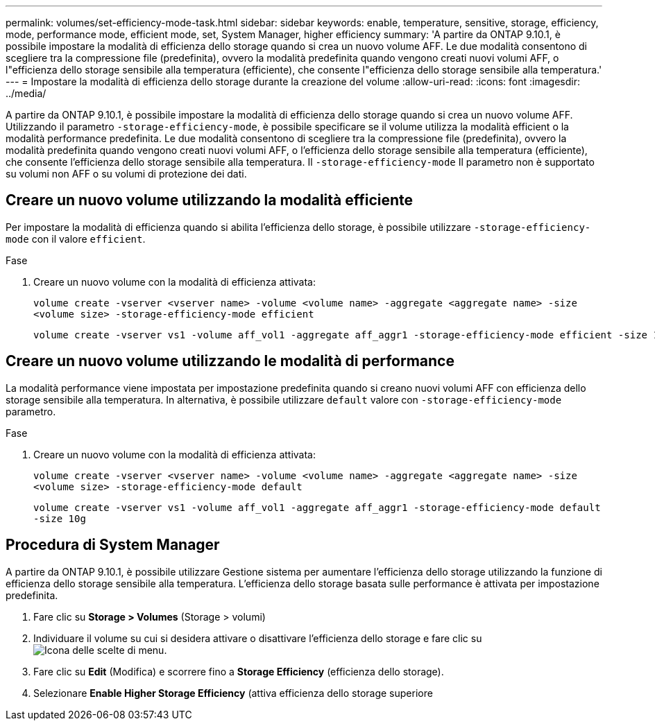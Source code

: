 ---
permalink: volumes/set-efficiency-mode-task.html 
sidebar: sidebar 
keywords: enable, temperature, sensitive, storage, efficiency, mode, performance mode, efficient mode, set, System Manager, higher efficiency 
summary: 'A partire da ONTAP 9.10.1, è possibile impostare la modalità di efficienza dello storage quando si crea un nuovo volume AFF. Le due modalità consentono di scegliere tra la compressione file (predefinita), ovvero la modalità predefinita quando vengono creati nuovi volumi AFF, o l"efficienza dello storage sensibile alla temperatura (efficiente), che consente l"efficienza dello storage sensibile alla temperatura.' 
---
= Impostare la modalità di efficienza dello storage durante la creazione del volume
:allow-uri-read: 
:icons: font
:imagesdir: ../media/


[role="lead"]
A partire da ONTAP 9.10.1, è possibile impostare la modalità di efficienza dello storage quando si crea un nuovo volume AFF. Utilizzando il parametro `-storage-efficiency-mode`, è possibile specificare se il volume utilizza la modalità efficient o la modalità performance predefinita. Le due modalità consentono di scegliere tra la compressione file (predefinita), ovvero la modalità predefinita quando vengono creati nuovi volumi AFF, o l'efficienza dello storage sensibile alla temperatura (efficiente), che consente l'efficienza dello storage sensibile alla temperatura. Il `-storage-efficiency-mode` Il parametro non è supportato su volumi non AFF o su volumi di protezione dei dati.



== Creare un nuovo volume utilizzando la modalità efficiente

Per impostare la modalità di efficienza quando si abilita l'efficienza dello storage, è possibile utilizzare `-storage-efficiency-mode` con il valore `efficient`.

.Fase
. Creare un nuovo volume con la modalità di efficienza attivata:
+
`volume create -vserver <vserver name> -volume <volume name> -aggregate <aggregate name> -size <volume size> -storage-efficiency-mode efficient`

+
[listing]
----
volume create -vserver vs1 -volume aff_vol1 -aggregate aff_aggr1 -storage-efficiency-mode efficient -size 10g
----




== Creare un nuovo volume utilizzando le modalità di performance

La modalità performance viene impostata per impostazione predefinita quando si creano nuovi volumi AFF con efficienza dello storage sensibile alla temperatura. In alternativa, è possibile utilizzare `default` valore con `-storage-efficiency-mode` parametro.

.Fase
. Creare un nuovo volume con la modalità di efficienza attivata:
+
`volume create -vserver <vserver name> -volume <volume name> -aggregate <aggregate name> -size <volume size> -storage-efficiency-mode default`

+
`volume create -vserver vs1 -volume aff_vol1 -aggregate aff_aggr1 -storage-efficiency-mode default -size 10g`





== Procedura di System Manager

A partire da ONTAP 9.10.1, è possibile utilizzare Gestione sistema per aumentare l'efficienza dello storage utilizzando la funzione di efficienza dello storage sensibile alla temperatura. L'efficienza dello storage basata sulle performance è attivata per impostazione predefinita.

. Fare clic su *Storage > Volumes* (Storage > volumi)
. Individuare il volume su cui si desidera attivare o disattivare l'efficienza dello storage e fare clic su image:icon_kabob.gif["Icona delle scelte di menu"].
. Fare clic su *Edit* (Modifica) e scorrere fino a *Storage Efficiency* (efficienza dello storage).
. Selezionare *Enable Higher Storage Efficiency* (attiva efficienza dello storage superiore

